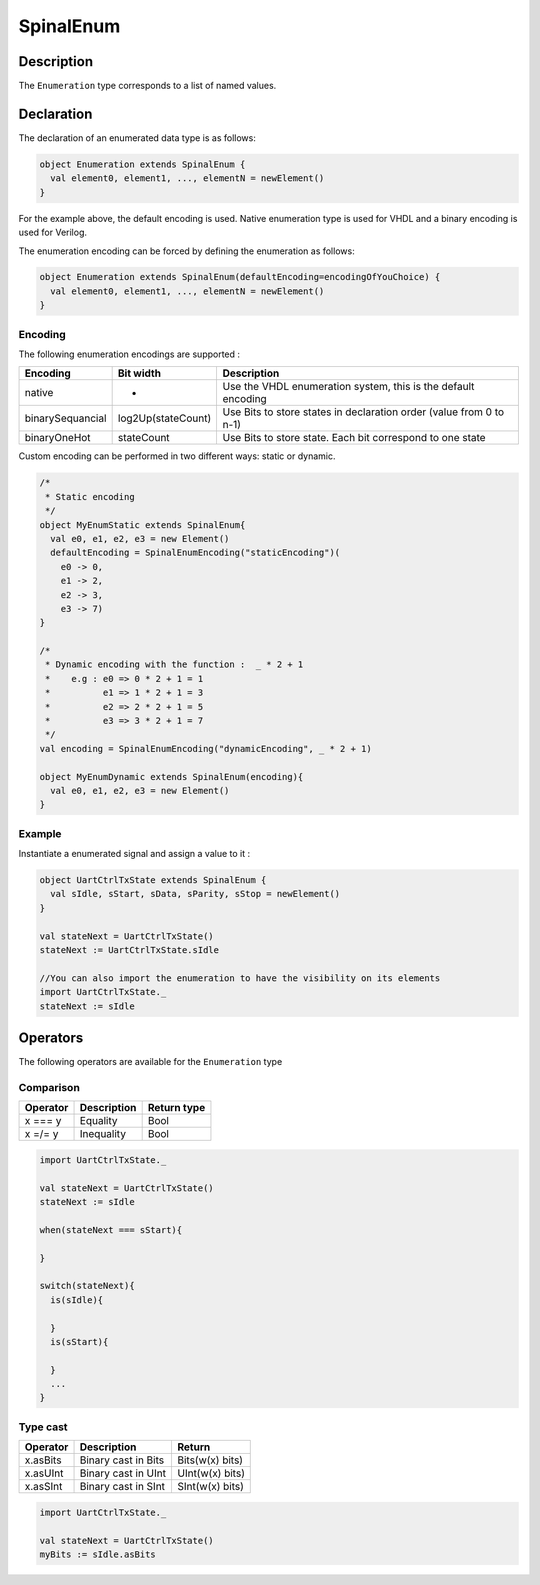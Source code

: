 
.. _Enum:

SpinalEnum
==========

Description
^^^^^^^^^^^

The ``Enumeration`` type corresponds to a list of named values.

Declaration
^^^^^^^^^^^

The declaration of an enumerated data type is as follows:

.. code-block:: scala

   object Enumeration extends SpinalEnum {
     val element0, element1, ..., elementN = newElement()
   }

For the example above, the default encoding is used.
Native enumeration type is used for VHDL and a binary encoding is used for Verilog.

The enumeration encoding can be forced by defining the enumeration as follows:

.. code-block:: scala

   object Enumeration extends SpinalEnum(defaultEncoding=encodingOfYouChoice) {
     val element0, element1, ..., elementN = newElement()
   }

Encoding
~~~~~~~~

The following enumeration encodings are supported :

.. list-table::
   :header-rows: 1

   * - Encoding
     - Bit width
     - Description
   * - native
     - -
     - Use the VHDL enumeration system, this is the default encoding
   * - binarySequancial
     - log2Up(stateCount)
     - Use Bits to store states in declaration order (value from 0 to n-1)
   * - binaryOneHot
     - stateCount
     - Use Bits to store state. Each bit correspond to one state


Custom encoding can be performed in two different ways: static or dynamic. 

.. code-block:: scala

   /* 
    * Static encoding 
    */
   object MyEnumStatic extends SpinalEnum{
     val e0, e1, e2, e3 = new Element()
     defaultEncoding = SpinalEnumEncoding("staticEncoding")(
       e0 -> 0,
       e1 -> 2, 
       e2 -> 3,
       e3 -> 7)
   }

   /*
    * Dynamic encoding with the function :  _ * 2 + 1 
    *    e.g : e0 => 0 * 2 + 1 = 1 
    *          e1 => 1 * 2 + 1 = 3
    *          e2 => 2 * 2 + 1 = 5 
    *          e3 => 3 * 2 + 1 = 7 
    */
   val encoding = SpinalEnumEncoding("dynamicEncoding", _ * 2 + 1)

   object MyEnumDynamic extends SpinalEnum(encoding){
     val e0, e1, e2, e3 = new Element()
   }

Example
~~~~~~~

Instantiate a enumerated signal and assign a value to it :

.. code-block:: scala

   object UartCtrlTxState extends SpinalEnum {
     val sIdle, sStart, sData, sParity, sStop = newElement()
   }

   val stateNext = UartCtrlTxState()
   stateNext := UartCtrlTxState.sIdle

   //You can also import the enumeration to have the visibility on its elements
   import UartCtrlTxState._
   stateNext := sIdle

Operators
^^^^^^^^^

The following operators are available for the ``Enumeration`` type

Comparison
~~~~~~~~~~

.. list-table::
   :header-rows: 1

   * - Operator
     - Description
     - Return type
   * - x === y
     - Equality
     - Bool
   * - x =/= y
     - Inequality
     - Bool


.. code-block:: scala

   import UartCtrlTxState._

   val stateNext = UartCtrlTxState()
   stateNext := sIdle

   when(stateNext === sStart){

   }

   switch(stateNext){
     is(sIdle){

     }
     is(sStart){

     }
     ...
   }

Type cast
~~~~~~~~~

.. list-table::
   :header-rows: 1

   * - Operator
     - Description
     - Return
   * - x.asBits
     - Binary cast in Bits
     - Bits(w(x) bits)
   * - x.asUInt
     - Binary cast in UInt
     - UInt(w(x) bits)
   * - x.asSInt
     - Binary cast in SInt
     - SInt(w(x) bits)


.. code-block:: scala

   import UartCtrlTxState._

   val stateNext = UartCtrlTxState()
   myBits := sIdle.asBits
